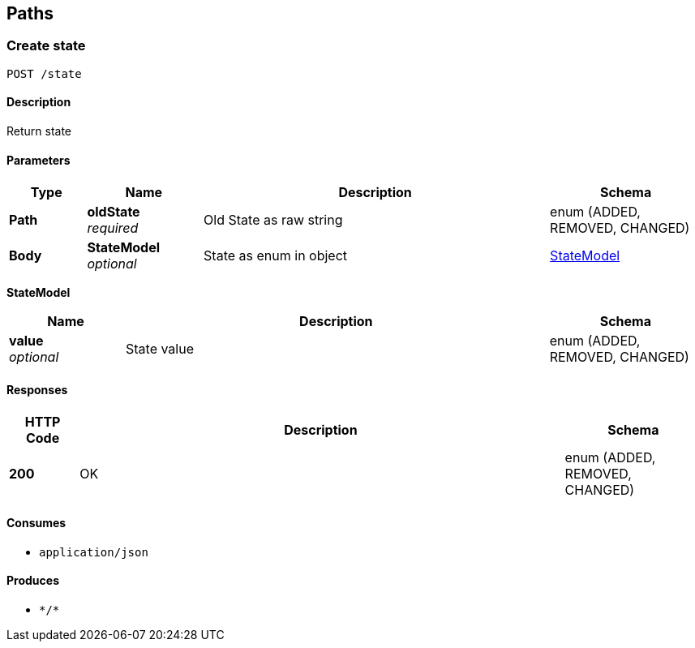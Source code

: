 
[[_paths]]
== Paths

[[_createstate]]
=== Create state
....
POST /state
....


==== Description
Return state


==== Parameters

[options="header", cols=".^2a,.^3a,.^9a,.^4a"]
|===
|Type|Name|Description|Schema
|**Path**|**oldState** +
__required__|Old State as raw string|enum (ADDED, REMOVED, CHANGED)
|**Body**|**StateModel** +
__optional__|State as enum in object|<<_createstate_statemodel,StateModel>>
|===

[[_createstate_statemodel]]
**StateModel**

[options="header", cols=".^3a,.^11a,.^4a"]
|===
|Name|Description|Schema
|**value** +
__optional__|State value|enum (ADDED, REMOVED, CHANGED)
|===


==== Responses

[options="header", cols=".^2a,.^14a,.^4a"]
|===
|HTTP Code|Description|Schema
|**200**|OK|enum (ADDED, REMOVED, CHANGED)
|===


==== Consumes

* `application/json`


==== Produces

* `\*/*`



